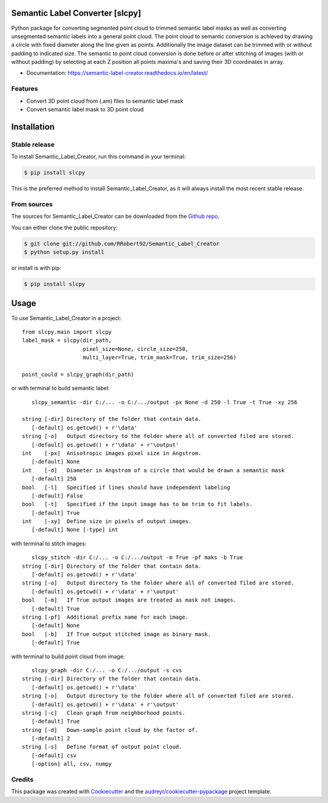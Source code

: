 ================================
Semantic Label Converter [slcpy]
================================

.. image:: https://img.shields.io/github/v/release/RRobert92/Semantic_Label_Creator
        :target: https://img.shields.io/github/v/release/RRobert92/Semantic_Label_Creator

.. image:: https://github.com/RRobert92/Semantic_Label_Creator/actions/workflows/python-publish_PyPi.yml/badge.svg
        :target: https://github.com/RRobert92/Semantic_Label_Creator/actions/workflows/python-publish_PyPi.yml

.. image:: https://readthedocs.org/projects/semantic-label-creator/badge/?version=latest
        :target: https://semantic-label-creator.readthedocs.io/en/latest/?badge=latest
        :alt: Documentation Status

.. image:: https://www.codefactor.io/repository/github/rrobert92/semantic_label_creator/badge
        :target: https://img.shields.io/github/v/release/RRobert92

Python package for converting segmented point cloud to trimmed semantic label masks
as well as converting unsegmented semantic labels into a general point cloud.
The point cloud to semantic conversion is achieved by drawing a circle with fixed diameter
along the line given as points. Additionally the image dataset can be trimmed with or
without padding to indicated size. The semantic to point cloud conversion is done before or
after stitching of images (with or without padding) by selecting at each Z position
all points maxima's and saving their 3D coordinates in array.

* Documentation: https://semantic-label-creator.readthedocs.io/en/latest/

Features
--------
* Convert 3D point cloud from (.am) files to semantic label mask
* Convert semantic label mask to 3D point cloud


============
Installation
============


Stable release
--------------

To install Semantic_Label_Creator, run this command in your terminal:

.. code-block:: console

    $ pip install slcpy

This is the preferred method to install Semantic_Label_Creator, as it will always install the most recent stable release.

From sources
------------

The sources for Semantic_Label_Creator can be downloaded from the `Github repo`_.

You can either clone the public repository:

.. code-block:: console

    $ git clone git://github.com/RRobert92/Semantic_Label_Creator
    $ python setup.py install

or install is with pip:

.. code-block:: console

    $ pip install slcpy


.. _Github repo: https://github.com/RRobert92/Semantic_Label_Creator
.. _tarball: https://github.com/RRobert92/Semantic_Label_Creator/tarball/master

=====
Usage
=====

To use Semantic_Label_Creator in a project::

    from slcpy.main import slcpy
    label_mask = slcpy(dir_path,
                       pixel_size=None, circle_size=250,
                       multi_layer=True, trim_mask=True, trim_size=256)

    point_could = slcpy_graph(dir_path)

or with terminal to build semantic label::

    slcpy_semantic -dir C:/... -o C:/.../output -px None -d 250 -l True -t True -xy 256

 string [-dir] Directory of the folder that contain data.
    [-default] os.getcwd() + r'\data'
 string [-o]   Output directory to the folder where all of converted filed are stored.
    [-default] os.getcwd() + r'\data' + r'\output'
 int    [-px]  Anisotropic images pixel size in Angstrom.
    [-default] None
 int    [-d]   Diameter in Angstrom of a circle that would be drawn a semantic mask
    [-default] 250
 bool   [-l]   Specified if lines should have independent labeling
    [-default] False
 bool   [-t]   Specified if the input image has to be trim to fit labels.
    [-default] True
 int    [-xy]  Define size in pixels of output images.
    [-default] None [-type] int

with terminal to stitch images::

    slcpy_stitch -dir C:/... -o C:/.../output -m True -pf maks -b True
 string [-dir] Directory of the folder that contain data.
    [-default] os.getcwd() + r'\data'
 string [-o]   Output directory to the folder where all of converted filed are stored.
    [-default] os.getcwd() + r'\data' + r'\output'
 bool   [-m]   If True output images are treated as mask not images.
    [-default] True
 string [-pf]  Additional prefix name for each image.
    [-default] None
 bool   [-b]   If True output stitched image as binary mask.
    [-default] True

with terminal to build point cloud from image::

    slcpy_graph -dir C:/... -o C:/.../output -s cvs
 string [-dir] Directory of the folder that contain data.
    [-default] os.getcwd() + r'\data'
 string [-o]   Output directory to the folder where all of converted filed are stored.
    [-default] os.getcwd() + r'\data' + r'\output'
 string [-c]   Clean graph from neighborhood points.
    [-default] True
 string [-d]   Down-sample point cloud by the factor of.
    [-default] 2
 string [-s]   Define format of output point cloud.
    [-default] csv
    [-option] all, csv, numpy

Credits
-------
This package was created with Cookiecutter_ and the `audreyr/cookiecutter-pypackage`_ project template.

.. _Cookiecutter: https://github.com/audreyr/cookiecutter
.. _`audreyr/cookiecutter-pypackage`: https://github.com/audreyr/cookiecutter-pypackage
